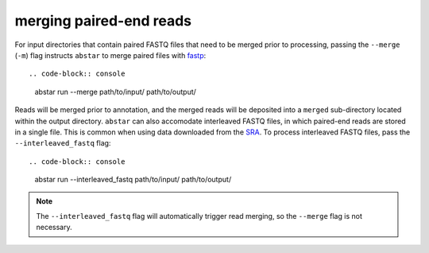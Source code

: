.. _read-merging:

merging paired-end reads
=========================

For input directories that contain paired FASTQ files that need to be merged
prior to processing, passing the ``--merge`` (``-m``) flag instructs ``abstar`` to merge
paired files with `fastp <https://github.com/OpenGene/fastp>`_::

.. code-block:: console

    abstar run --merge path/to/input/ path/to/output/

Reads will be merged prior to annotation, and the merged reads will be deposited into a ``merged`` 
sub-directory located within the output directory. ``abstar`` can also accomodate interleaved 
FASTQ files, in which paired-end reads are stored in a single file. This is common when using 
data downloaded from the `SRA <https://www.ncbi.nlm.nih.gov/sra>`_. To process interleaved 
FASTQ files, pass the ``--interleaved_fastq`` flag::

.. code-block:: console

    abstar run --interleaved_fastq path/to/input/ path/to/output/

.. note::
    The ``--interleaved_fastq`` flag will automatically trigger read merging, so the ``--merge`` 
    flag is not necessary.